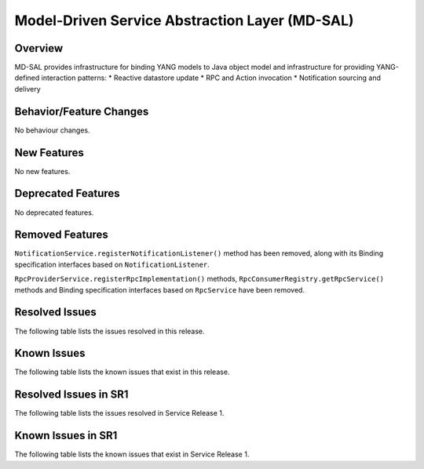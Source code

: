 ===============================================
Model-Driven Service Abstraction Layer (MD-SAL)
===============================================

Overview
========

MD-SAL provides infrastructure for binding YANG models to Java object model and infrastructure
for providing YANG-defined interaction patterns:
* Reactive datastore update
* RPC and Action invocation
* Notification sourcing and delivery

Behavior/Feature Changes
========================
No behaviour changes.

New Features
============
No new features.

Deprecated Features
===================
No deprecated features.

Removed Features
===================
``NotificationService.registerNotificationListener()`` method has been removed, along with its Binding
specification interfaces based on ``NotificationListener``.

``RpcProviderService.registerRpcImplementation()`` methods, ``RpcConsumerRegistry.getRpcService()`` methods and
Binding specification interfaces based on ``RpcService`` have been removed.

Resolved Issues
===============
The following table lists the issues resolved in this release.

.. jira_fixed_issues::
   :project: MDSAL
   :versions: 13.0.0-13.0.1

Known Issues
============
The following table lists the known issues that exist in this release.

.. jira_known_issues::
   :project: MDSAL
   :versions: 13.0.0-13.0.1

Resolved Issues in SR1
======================
The following table lists the issues resolved in Service Release 1.

.. jira_fixed_issues::
   :project: MDSAL
   :versions: 13.0.2-13.0.4

Known Issues in SR1
===================
The following table lists the known issues that exist in Service Release 1.

.. jira_known_issues::
   :project: MDSAL
   :versions: 13.0.2-13.0.4